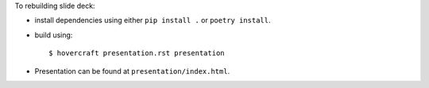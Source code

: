 To rebuilding slide deck:

* install dependencies using either ``pip install .`` or ``poetry install``.
* build using::

      $ hovercraft presentation.rst presentation

* Presentation can be found at ``presentation/index.html``.
